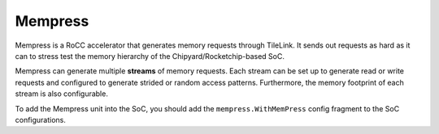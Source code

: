 Mempress
====================================

Mempress is a RoCC accelerator that generates memory requests through TileLink. It sends out requests as hard as it can to stress test the memory hierarchy of the Chipyard/Rocketchip-based SoC.

Mempress can generate multiple **streams** of memory requests. Each stream can be set up to generate read or write requests and configured to generate strided or random access patterns. Furthermore, the memory footprint of each stream is also configurable.

To add the Mempress unit into the SoC, you should add the ``mempress.WithMemPress`` config fragment to the SoC configurations.
